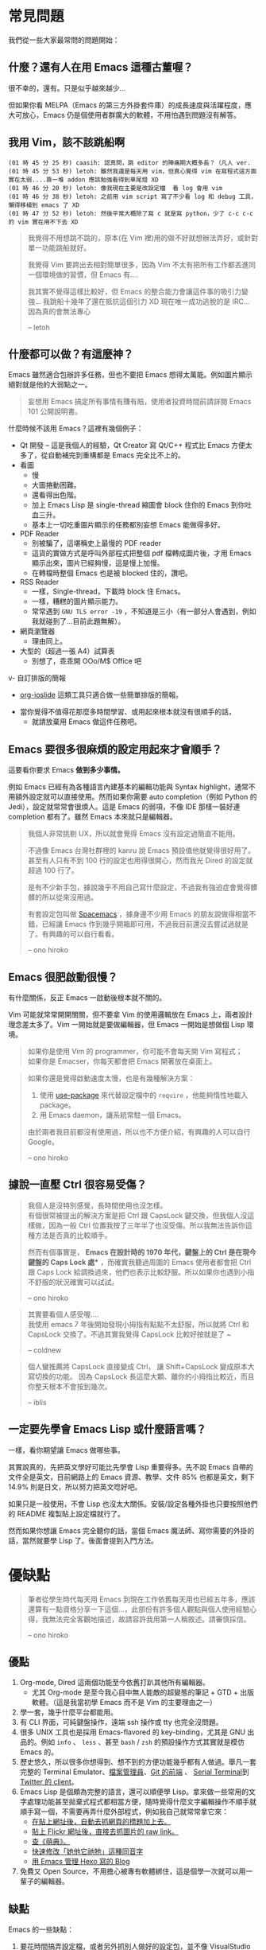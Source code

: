 * 常見問題
我們從一些大家最常問的問題開始：

** 什麼？還有人在用 Emacs 這種古董喔？
很不幸的，還有。只是似乎越來越少...

  [[file:pic/trend1.png]]
  [[file:pic/trend.png]]

  但如果你看 MELPA（Emacs 的第三方外掛套件庫）的成長速度與活躍程度，應大可放心，Emacs 仍是個使用者群廣大的軟體，不用怕遇到問題沒有解答。

** 我用 Vim，該不該跳船啊

#+BEGIN_EXAMPLE
(01 時 45 分 25 秒) caasih: 認真問，跳 editor 的陣痛期大概多長？（凡人 ver.
(01 時 45 分 53 秒) letoh: 雖然我還是每天用 vim，但真心覺得 vim 在寫程式這方面實在太弱....靠一堆 addon 應該勉強看得到車尾燈 XD
(01 時 46 分 20 秒) letoh: 像我現在主要是改設定檔  看 log 會用 vim
(01 時 46 分 38 秒) letoh: 之前用 vim script 寫了不少看 log 和 debug 工具，懶得移植到 emacs 了 XD
(01 時 47 分 52 秒) letoh: 然後平常大概除了寫 c 就是寫 python，少了 c-c c-c 的 vim 實在用不下去 XD
#+END_EXAMPLE

#+BEGIN_QUOTE
我覺得不用想跳不跳的，原本(在 Vim 裡)用的做不好就想辦法弄好，或針對單一功能跳船就好。

我覺得 Vim 要跨出去相對簡單很多，因為 Vim 不太有把所有工作都丟進同一個環境做的習慣，但 Emacs 有....

我其實不覺得這樣比較好，但 Emacs 的整合能力會讓這件事的吸引力變強... 我跳船十幾年了還在抵抗這個引力 XD 現在唯一成功逃脫的是 IRC... 因為真的會無法專心

-- letoh
#+END_QUOTE

** 什麼都可以做？有這麼神？
Emacs 雖然適合包辦許多任務，但也不要把 Emacs 想得太萬能。例如圖片顯示絕對就是他的大弱點之一。

#+BEGIN_QUOTE
妄想用 Emacs 搞定所有事情有賺有賠，使用者投資時間前請詳閱 Emacs 101 公開說明書。
#+END_QUOTE

什麼時候不該用 Emacs？這裡有幾個例子：

- Qt 開發 -- 這是我個人的經驗，Qt Creator 寫 Qt/C++ 程式比 Emacs 方便太多了，從自動補完到重構都是 Emacs  完全比不上的。
- 看圖
  + 慢
  + 大圖捲動困難。
  + 還看得出色階。
  + 加上 Emacs Lisp 是 single-thread 縮圖會 block 住你的 Emacs 到你吐血三升。
  + 基本上一切吃重圖片顯示的任務都別妄想 Emacs 能做得多好。
- PDF Reader
  + 別被騙了，這堪稱史上最慢的 PDF reader
  + 這貨的實做方式是呼叫外部程式把整個 pdf 檔轉成圖片後，才用 Emacs 顯示出來，圖片已經夠慢，這是慢上加慢。
  + 在轉檔時整個 Emacs 也是被 blocked 住的，讚吧。
- RSS Reader
  + 一樣，Single-thread，下載時 block 住 Emacs。
  + 一樣，糟糕的圖片顯示能力。
  + 常常遇到 =GNU TLS error -19= ，不知道是三小（有一部分人會遇到，例如我就碰到了...目前此題無解）。
- 網頁瀏覽器
  + 理由同上。
- 大型的（超過一張 A4）試算表
  + 別想了，乖乖開 OOo/M$ Office 吧
v- 自訂排版的簡報
  + [[https://github.com/coldnew/org-ioslide][org-ioslide]] 這類工具只適合做一些簡單排版的簡報。
- 當你覺得不值得花那麼多時間學習、或用起來根本就沒有很順手的話，
  + 就請放棄用 Emacs 做這件任務吧。

** Emacs 要很多很麻煩的設定用起來才會順手？
  這要看你要求 Emacs *做到多少事情。*

  例如 Emacs 已經有為各種語言內建基本的編輯功能與 Syntax highlight，通常不用額外設定就可以直接使用。然而如果你需要 auto completion（例如 Python 的 Jedi），設定就常常會很煩人。這是 Emacs 的弱項，不像 IDE 那樣一裝好連 completion 都有了。雖然 Emacs 本來就只是編輯器。

#+BEGIN_QUOTE
  我個人非常挑剔 UX，所以就會覺得 Emacs 沒有設定過簡直不能用。

  不過像 Emacs 台灣社群裡的 kanru 說 Emacs 預設值他就覺得很好用了。甚至有人只有不到 100 行的設定也用得很開心，然而我光 Dired 的設定就超過 100 行了。

  是有不少新手包，據說幾乎不用自己寫什麼設定，不過我有強迫症會覺得髒髒的所以從來沒用過。

  有套設定包叫做 [[https://github.com/syl20bnr/spacemacs][Spacemacs]] ，據身邊不少用 Emacs 的朋友說做得相當不錯，已經讓 Emacs 作到幾乎開箱即可用，不過我目前還沒去嘗試過就是了。有興趣的可以自行看看。

  -- ono hiroko
#+END_QUOTE

** Emacs 很肥啟動很慢？
 有什麼關係，反正 Emacs 一啟動後根本就不關的。

 Vim 可能就常常開開關關，但不要拿 Vim 的使用邏輯放在 Emacs 上，兩者設計理念差太多了。Vim 一開始就是要做編輯器，但 Emacs 一開始是想做個 Lisp 環境。

#+BEGIN_QUOTE
如果你是使用 Vim 的 programmer，你可能不會每天開 Vim 寫程式；\\
如果你是 Emacser，你每天都會把 Emacs 開著放在桌面上。
#+END_QUOTE

#+BEGIN_QUOTE
 如果你還是覺得啟動速度太慢，也是有幾種解決方案：

 1. 使用 [[https://github.com/jwiegley/use-package][use-package]] 來代替設定檔中的 =require= ，他能夠惰性地載入 package。
 2. 用 Emacs daemon，讓系統常駐一個 Emacs。

 由於兩者我目前都沒有使用過，所以也不方便介紹，有興趣的人可以自行 Google。

 -- ono hiroko
#+END_QUOTE


** 據說一直壓 Ctrl 很容易受傷？
#+BEGIN_QUOTE
我個人是沒特別感覺，長時間使用也沒怎樣。\\
有個很常被提出的解決方案是把 Ctrl 跟 CapsLock 鍵交換，但我個人沒這樣做，因為一般 Ctrl 位置我按了三年半了也沒受傷。所以我無法告訴你這種方法是否真的比較順手。

然而有個事實是， *Emacs 在設計時的 1970 年代，鍵盤上的 Ctrl 是在現今鍵盤的 Caps Lock 處** ，而確實我聽過周圍的 Emacs 使用者都會把 Ctrl 跟 Caps Lock 給調換過來，他們也表示比較舒服。所以如果你也遇到小指不舒服的狀況確實可以試試。

-- ono hiroko
#+END_QUOTE

#+BEGIN_QUOTE
其實要看個人感受喔.... \\
我使用 emacs 7 年後開始發現小拇指有點點不太舒服，所以就將 Ctrl 和 CapsLock 交換了。不過其實我覺得 CapsLock 比較好按就是了 ~

-- coldnew
#+END_QUOTE

#+BEGIN_QUOTE
個人蠻推薦將 CapsLock 直接變成 Ctrl， 讓 Shift+CapsLock 變成原本大寫切換的功能。
因為 CapsLock 長這麼大顆、離你的小拇指比較近，而且你整天根本不會按到幾次。

-- iblis
#+END_QUOTE

** 一定要先學會 Emacs Lisp 或什麼語言嗎？
一樣，看你期望讓 Emacs 做哪些事。

其實說真的，先把英文學好可能比先學會 Lisp 重要得多。先不說 Emacs 自帶的文件全是英文，目前網路上的 Emacs 資源、教學、文件 85% 也都是英文，剩下 14.9% 則是日文，所以努力把英文唸好吧。

如果只是一般使用，不會 Lisp 也沒太大關係。安裝/設定各種外掛也只要按照他們的 README 複製貼上設定檔就行了。

然而如果你想讓 Emacs 完全聽你的話，當個 Emacs 魔法師、寫你需要的外掛的話，當然就要學 Lisp 了。後面會提到入門方法。


* 優缺點
#+BEGIN_QUOTE
筆者從學生時代每天用 Emacs 到現在工作依舊每天用也已經五年多，應該還算有一點資格分享一下這個...，此部份有許多個人觀點與個人使用經驗心得，我無法完全客觀地描述，故請容許我用第一人稱敘述。請審慎採信。

  -- ono hiroko
#+END_QUOTE
** 優點

1. Org-mode, Dired 這兩個功能至今依舊打趴其他所有編輯器。
   - 尤其 Org-mode 是至今我心目中無人能敵的超變態的筆記 + GTD + 出版軟體。（這是我當初學 Emacs 而不是 Vim 的主要理由之一）
2. 學一套，幾乎什麼平台都能用。
3. 有 CLI 界面，可純鍵盤操作，遠端 ssh 操作或 tty 也完全沒問題。
4. 很多 UNIX 工具也是採用 Emacs-flavored 的 key-binding，尤其是 GNU 出品的。例如  =info= 、 =less= 、甚至  =bash= / =zsh=  的預設操作方式其實就是模仿 Emacs 的。
5. 歷史悠久，所以很多你想得到、想不到的方便功能幾乎都有人做過。舉凡一套完整的 Terminal Emulator、[[http://kuanyui.github.io/2014/06/21/dired-tutorial-and-essential-configs/][檔案管理員]]、[[https://magit.vc/manual/magit.html][Git 的前端]] 、 [[https://www.gnu.org/software/emacs/manual/html_node/emacs/Serial-Terminal.html][Serial Terminal]]到 [[https://github.com/hayamiz/twittering-mode][Twitter 的 client]]。
6. Emacs Lisp 是個頗為完整的語言，還可以順便學 Lisp。拿來做一些常用的文字處理功能甚至拋棄式程式都相當方便，隨時覺得什麼文字編輯操作不順手就順手寫一個，不需要再弄什麼外部程式，例如我自己就常常拿它來：
   - [[https://github.com/kuanyui/writing-utils.el/blob/master/page-title.el][在貼上網址後，自動去抓網頁的標題加上去。]]
   - [[https://github.com/kuanyui/writing-utils.el/blob/master/flickr.el][貼上 Flickr 網址後，直接去抓圖片的 raw link。]]
   - [[https://github.com/kuanyui/moedict.el][查《萌典》。]]
   - [[https://github.com/kuanyui/ta.el][快速修改「她他它祂牠」這種同音字]]
   - [[https://github.com/kuanyui/hexo.el][用 Emacs 管理 Hexo 寫的 Blog]]
7. 免費又 Open Source，不用擔心被專有軟體綁住，這是個學一次就可以用一輩子的編輯器。

** 缺點
Emacs 的一些缺點：

1. 要花時間搞弄設定檔，或者另外抓別人做好的設定包，並不像 VisualStudio Code 那樣開箱即可用。
2. 不要看了一些網路上的文章拼命吹噓說 Emacs 是地表最強的 IDE 什麼的就相信了，即使「理論上」Emacs 做得到某某功能到但不代表真的有人做，或者真的做得很好。例如至少我自己現在寫 Qt C++ 或 QML 時還是乖乖開 Qt Creator。為什麼？你用一次就知道了啦...（Qt 已經寫到成精、連自動補全都不需要的人除外）。
3. Emacs Lisp 先天的 single-threaded 限制，效率本身並不優秀（自己在寫 LESS 時開 company-mode 發現還蠻容易卡住的...這部份我沒有特別深入底層是怎麼回事，也許問題不在 single-threaded？）。
4. Emacs 在尺寸上比 Vim 肥很多。更加上設定檔的關係，不方便放進隨身碟裡到處帶著走。
5. 幾乎所有主機上都有 Vim（再怎樣也有 Vi），但不一定會有 Emacs。
6. 雖然說歷史悠久套件豐富，但其實有一些很必要的套件用起來令人訝異地還是覺得處於半完成狀態。例如 jade-mode 跟 pug-mode 兩個目前用起來都蠻雷的。mmm-mode 就不用說了，很必要但目前用起來感覺最糟糕但又沒有其他更好代用品的 Emacs 套件（因為經常出問題我甚至直接綁了 =f5= 專門重新啟動 mmm-mode...）。
7. +參加 COSCUP 甚至面試時說自己用 Emacs 會被別人用像是在看瀕臨絕種的動物的眼神看待（沒有開玩笑）。+
